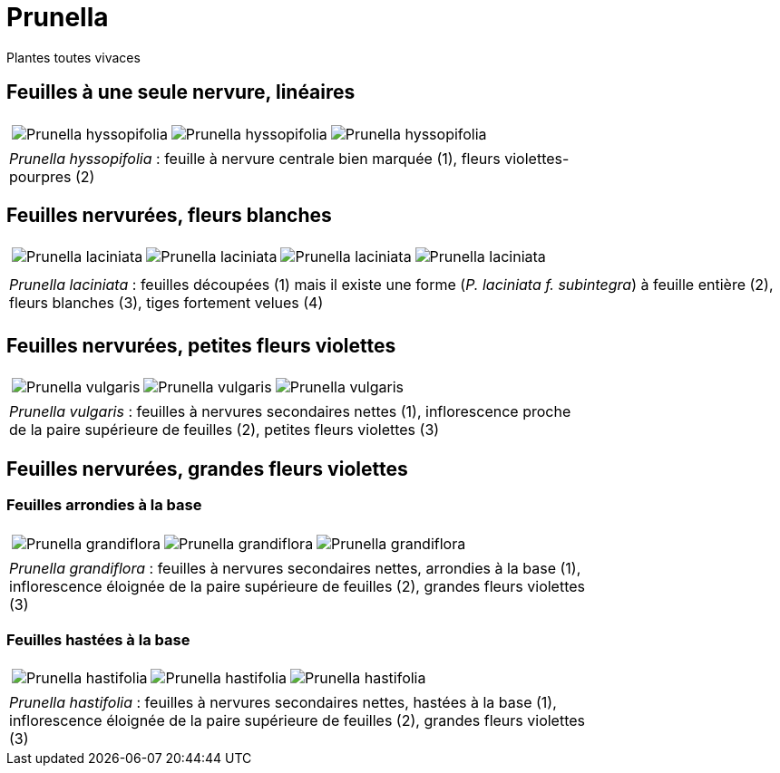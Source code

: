 = Prunella
////
:author: David Delon
:licence: CC-BY sauf photos portant une mention différente
:email: david.delon@clapas.net
////
:imagesdir: ../images
:docdate: 2023


[comment]
--


--

Plantes toutes vivaces

== Feuilles à une seule nervure, linéaires


[cols="3a,1a",frame=none, grid=none]
|===
|
[cols="1a,1a,1a",frame=none, grid=none]
!===
! image::Prunella_hyssopifolia_1.jpg["Prunella hyssopifolia",observation=93238542,image_index=6,callout_number="1",callout_x=971, callout_y=588]
! image::Prunella_hyssopifolia_2.jpg["Prunella hyssopifolia",observation=93238542,image_index=9,callout_number="2",callout_x=1155, callout_y=499]
! image::Prunella_hyssopifolia_3.jpg["Prunella hyssopifolia",observation=84720407,image_index=2]
!===
| 
| _Prunella hyssopifolia_ : feuille à nervure centrale bien marquée (1), fleurs violettes-pourpres (2)
| 
|===

== Feuilles nervurées, fleurs blanches


[cols="4a",frame=none, grid=none]
|===
|
[cols="1a,1a,1a,1a",frame=none, grid=none]
!===
! image::Prunella_laciniata_1.jpg["Prunella laciniata",observation=118044609,image_index=0,callout_number="1",callout_x=1066,callout_y=738]
! image::Prunella_laciniata_2.jpg["Prunella laciniata",observation=83833242,image_index=1,callout_number="2",callout_x=1270,callout_y=813]
! image::Prunella_laciniata_3.jpg["Prunella laciniata",observation=119845186,image_index=0,callout_number="3",callout_x=975, callout_y=618]
! image::Prunella_laciniata_4.jpg["Prunella laciniata",observation=164263968,image_index=1,callout_number="4",callout_x=996, callout_y=473]
!===
| 
| _Prunella laciniata_ : feuilles découpées (1) mais il existe une forme (_P. laciniata f. subintegra_) à feuille entière (2), fleurs blanches (3), tiges fortement velues (4)
| 
|===


== Feuilles nervurées, petites fleurs violettes

[cols="3a,1a",frame=none, grid=none]
|===
|
[cols="1a,1a,1a",frame=none, grid=none]
!===
! image::Prunella_vulgaris_1.jpg["Prunella vulgaris",observation=85014626,image_index=1,callout_number="1",callout_x=816,callout_y=733]
! image::Prunella_vulgaris_2.jpg["Prunella vulgaris",observation=46928573,image_index=0,callout_number="2",callout_x=774,callout_y=1365,callout_number="3",callout_x=1178,callout_y=1121]
! image::Prunella_vulgaris_3.jpg["Prunella vulgaris",observation=81227344,image_index=0]
!===
| 
| _Prunella vulgaris_ : feuilles à nervures secondaires nettes (1), inflorescence proche de la paire supérieure de feuilles (2), petites fleurs violettes (3) 
| 
|===

== Feuilles nervurées, grandes fleurs violettes
=== Feuilles arrondies à la base
[cols="3a,1a",frame=none, grid=none]
|===
|
[cols="1a,1a,1a",frame=none, grid=none]
!===
! image::Prunella_grandiflora_1.jpg["Prunella grandiflora",observation=130080673,image_index=3,callout_number="1",callout_x=681,callout_y=681]
! image::Prunella_grandiflora_2.jpg["Prunella grandiflora",observation=151508052,image_index=0,callout_number="2",callout_x=789,callout_y=689]
! image::Prunella_grandiflora_3.jpg["Prunella grandiflora",observation=89506101,image_index=0,callout_number="3",callout_x=886,callout_y=763]
!===
| 
| _Prunella grandiflora_ : feuilles à nervures secondaires nettes, arrondies à la base (1), inflorescence éloignée de la paire supérieure de feuilles (2), grandes fleurs violettes (3) 
| 
|===

=== Feuilles hastées à la base
[cols="3a,1a",frame=none, grid=none]
|===
|
[cols="1a,1a,1a",frame=none, grid=none]
!===
! image::Prunella_hastifolia_1.jpg["Prunella hastifolia",observation=122273533,image_index=3,callout_number="1",callout_x=1340,callout_y=809]
! image::Prunella_hastifolia_2.jpg["Prunella hastifolia",observation=119886830,image_index=1,callout_number="2",callout_x=774,callout_y=587]
! image::Prunella_hastifolia_3.jpg["Prunella hastifolia",observation=85884632,image_index=1,callout_number="3",callout_x=1127, callout_y=353]
!===
| 
| _Prunella hastifolia_ : feuilles à nervures secondaires nettes, hastées à la base (1), inflorescence éloignée de la paire supérieure de feuilles (2), grandes fleurs violettes (3) 
| 
|===